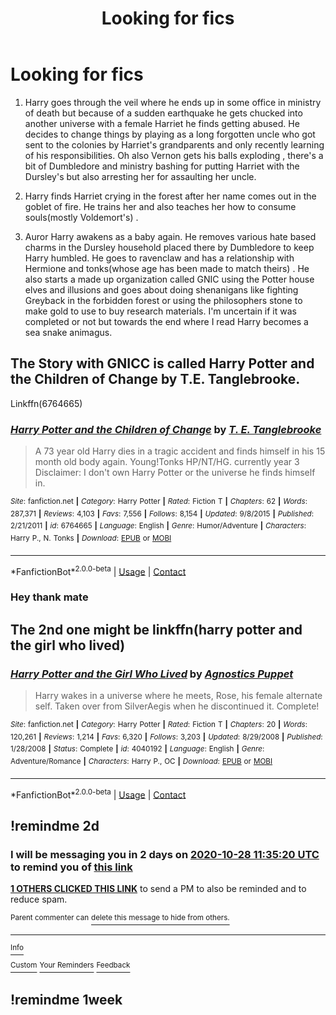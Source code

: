 #+TITLE: Looking for fics

* Looking for fics
:PROPERTIES:
:Author: theVennu101
:Score: 1
:DateUnix: 1603706170.0
:DateShort: 2020-Oct-26
:FlairText: What's That Fic?
:END:
1) Harry goes through the veil where he ends up in some office in ministry of death but because of a sudden earthquake he gets chucked into another universe with a female Harriet he finds getting abused. He decides to change things by playing as a long forgotten uncle who got sent to the colonies by Harriet's grandparents and only recently learning of his responsibilities. Oh also Vernon gets his balls exploding , there's a bit of Dumbledore and ministry bashing for putting Harriet with the Dursley's but also arresting her for assaulting her uncle.

2) Harry finds Harriet crying in the forest after her name comes out in the goblet of fire. He trains her and also teaches her how to consume souls(mostly Voldemort's) .

3) Auror Harry awakens as a baby again. He removes various hate based charms in the Dursley household placed there by Dumbledore to keep Harry humbled. He goes to ravenclaw and has a relationship with Hermione and tonks(whose age has been made to match theirs) . He also starts a made up organization called GNIC using the Potter house elves and illusions and goes about doing shenanigans like fighting Greyback in the forbidden forest or using the philosophers stone to make gold to use to buy research materials. I'm uncertain if it was completed or not but towards the end where I read Harry becomes a sea snake animagus.


** The Story with GNICC is called Harry Potter and the Children of Change by T.E. Tanglebrooke.

Linkffn(6764665)
:PROPERTIES:
:Author: reddog44mag
:Score: 2
:DateUnix: 1603725931.0
:DateShort: 2020-Oct-26
:END:

*** [[https://www.fanfiction.net/s/6764665/1/][*/Harry Potter and the Children of Change/*]] by [[https://www.fanfiction.net/u/2537532/T-E-Tanglebrooke][/T. E. Tanglebrooke/]]

#+begin_quote
  A 73 year old Harry dies in a tragic accident and finds himself in his 15 month old body again. Young!Tonks HP/NT/HG. currently year 3 Disclaimer: I don't own Harry Potter or the universe he finds himself in.
#+end_quote

^{/Site/:} ^{fanfiction.net} ^{*|*} ^{/Category/:} ^{Harry} ^{Potter} ^{*|*} ^{/Rated/:} ^{Fiction} ^{T} ^{*|*} ^{/Chapters/:} ^{62} ^{*|*} ^{/Words/:} ^{287,371} ^{*|*} ^{/Reviews/:} ^{4,103} ^{*|*} ^{/Favs/:} ^{7,556} ^{*|*} ^{/Follows/:} ^{8,154} ^{*|*} ^{/Updated/:} ^{9/8/2015} ^{*|*} ^{/Published/:} ^{2/21/2011} ^{*|*} ^{/id/:} ^{6764665} ^{*|*} ^{/Language/:} ^{English} ^{*|*} ^{/Genre/:} ^{Humor/Adventure} ^{*|*} ^{/Characters/:} ^{Harry} ^{P.,} ^{N.} ^{Tonks} ^{*|*} ^{/Download/:} ^{[[http://www.ff2ebook.com/old/ffn-bot/index.php?id=6764665&source=ff&filetype=epub][EPUB]]} ^{or} ^{[[http://www.ff2ebook.com/old/ffn-bot/index.php?id=6764665&source=ff&filetype=mobi][MOBI]]}

--------------

*FanfictionBot*^{2.0.0-beta} | [[https://github.com/FanfictionBot/reddit-ffn-bot/wiki/Usage][Usage]] | [[https://www.reddit.com/message/compose?to=tusing][Contact]]
:PROPERTIES:
:Author: FanfictionBot
:Score: 2
:DateUnix: 1603725953.0
:DateShort: 2020-Oct-26
:END:


*** Hey thank mate
:PROPERTIES:
:Author: theVennu101
:Score: 1
:DateUnix: 1603735972.0
:DateShort: 2020-Oct-26
:END:


** The 2nd one might be linkffn(harry potter and the girl who lived)
:PROPERTIES:
:Author: anontarg
:Score: 2
:DateUnix: 1603737814.0
:DateShort: 2020-Oct-26
:END:

*** [[https://www.fanfiction.net/s/4040192/1/][*/Harry Potter and the Girl Who Lived/*]] by [[https://www.fanfiction.net/u/325962/Agnostics-Puppet][/Agnostics Puppet/]]

#+begin_quote
  Harry wakes in a universe where he meets, Rose, his female alternate self. Taken over from SilverAegis when he discontinued it. Complete!
#+end_quote

^{/Site/:} ^{fanfiction.net} ^{*|*} ^{/Category/:} ^{Harry} ^{Potter} ^{*|*} ^{/Rated/:} ^{Fiction} ^{T} ^{*|*} ^{/Chapters/:} ^{20} ^{*|*} ^{/Words/:} ^{120,261} ^{*|*} ^{/Reviews/:} ^{1,214} ^{*|*} ^{/Favs/:} ^{6,320} ^{*|*} ^{/Follows/:} ^{3,203} ^{*|*} ^{/Updated/:} ^{8/29/2008} ^{*|*} ^{/Published/:} ^{1/28/2008} ^{*|*} ^{/Status/:} ^{Complete} ^{*|*} ^{/id/:} ^{4040192} ^{*|*} ^{/Language/:} ^{English} ^{*|*} ^{/Genre/:} ^{Adventure/Romance} ^{*|*} ^{/Characters/:} ^{Harry} ^{P.,} ^{OC} ^{*|*} ^{/Download/:} ^{[[http://www.ff2ebook.com/old/ffn-bot/index.php?id=4040192&source=ff&filetype=epub][EPUB]]} ^{or} ^{[[http://www.ff2ebook.com/old/ffn-bot/index.php?id=4040192&source=ff&filetype=mobi][MOBI]]}

--------------

*FanfictionBot*^{2.0.0-beta} | [[https://github.com/FanfictionBot/reddit-ffn-bot/wiki/Usage][Usage]] | [[https://www.reddit.com/message/compose?to=tusing][Contact]]
:PROPERTIES:
:Author: FanfictionBot
:Score: 2
:DateUnix: 1603737838.0
:DateShort: 2020-Oct-26
:END:


** !remindme 2d
:PROPERTIES:
:Author: ceplma
:Score: 1
:DateUnix: 1603712120.0
:DateShort: 2020-Oct-26
:END:

*** I will be messaging you in 2 days on [[http://www.wolframalpha.com/input/?i=2020-10-28%2011:35:20%20UTC%20To%20Local%20Time][*2020-10-28 11:35:20 UTC*]] to remind you of [[https://np.reddit.com/r/HPfanfiction/comments/jibrso/looking_for_fics/ga5ofdd/?context=3][*this link*]]

[[https://np.reddit.com/message/compose/?to=RemindMeBot&subject=Reminder&message=%5Bhttps%3A%2F%2Fwww.reddit.com%2Fr%2FHPfanfiction%2Fcomments%2Fjibrso%2Flooking_for_fics%2Fga5ofdd%2F%5D%0A%0ARemindMe%21%202020-10-28%2011%3A35%3A20%20UTC][*1 OTHERS CLICKED THIS LINK*]] to send a PM to also be reminded and to reduce spam.

^{Parent commenter can} [[https://np.reddit.com/message/compose/?to=RemindMeBot&subject=Delete%20Comment&message=Delete%21%20jibrso][^{delete this message to hide from others.}]]

--------------

[[https://np.reddit.com/r/RemindMeBot/comments/e1bko7/remindmebot_info_v21/][^{Info}]]

[[https://np.reddit.com/message/compose/?to=RemindMeBot&subject=Reminder&message=%5BLink%20or%20message%20inside%20square%20brackets%5D%0A%0ARemindMe%21%20Time%20period%20here][^{Custom}]]
[[https://np.reddit.com/message/compose/?to=RemindMeBot&subject=List%20Of%20Reminders&message=MyReminders%21][^{Your Reminders}]]
[[https://np.reddit.com/message/compose/?to=Watchful1&subject=RemindMeBot%20Feedback][^{Feedback}]]
:PROPERTIES:
:Author: RemindMeBot
:Score: 1
:DateUnix: 1603712169.0
:DateShort: 2020-Oct-26
:END:


** !remindme 1week
:PROPERTIES:
:Author: 2001herne
:Score: 1
:DateUnix: 1603722249.0
:DateShort: 2020-Oct-26
:END:
